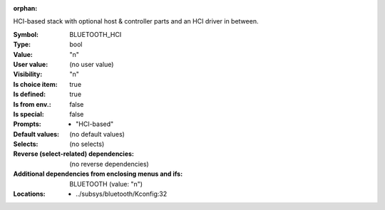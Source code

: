:orphan:

.. title:: BLUETOOTH_HCI

.. option:: CONFIG_BLUETOOTH_HCI:
.. _CONFIG_BLUETOOTH_HCI:

HCI-based stack with optional host & controller parts and an
HCI driver in between.



:Symbol:           BLUETOOTH_HCI
:Type:             bool
:Value:            "n"
:User value:       (no user value)
:Visibility:       "n"
:Is choice item:   true
:Is defined:       true
:Is from env.:     false
:Is special:       false
:Prompts:

 *  "HCI-based"
:Default values:
 (no default values)
:Selects:
 (no selects)
:Reverse (select-related) dependencies:
 (no reverse dependencies)
:Additional dependencies from enclosing menus and ifs:
 BLUETOOTH (value: "n")
:Locations:
 * ../subsys/bluetooth/Kconfig:32